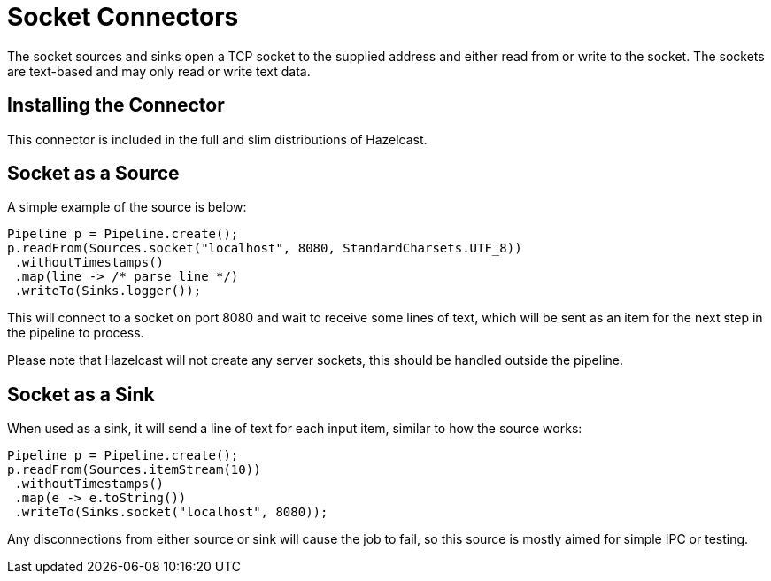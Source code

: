 = Socket Connectors

The socket sources and sinks open a TCP socket to the supplied address
and either read from or write to the socket. The sockets are text-based
and may only read or write text data.

== Installing the Connector

This connector is included in the full and slim distributions of Hazelcast.

== Socket as a Source

A simple example of the source is below:

```java
Pipeline p = Pipeline.create();
p.readFrom(Sources.socket("localhost", 8080, StandardCharsets.UTF_8))
 .withoutTimestamps()
 .map(line -> /* parse line */)
 .writeTo(Sinks.logger());
```

This will connect to a socket on port 8080 and wait to receive some
lines of text, which will be sent as an item for the next step in the
pipeline to process.

Please note that Hazelcast will not create any server sockets, this
should be handled outside the pipeline.

== Socket as a Sink

When used as a sink, it will send a line of text for each input item,
similar to how the source works:

```java
Pipeline p = Pipeline.create();
p.readFrom(Sources.itemStream(10))
 .withoutTimestamps()
 .map(e -> e.toString())
 .writeTo(Sinks.socket("localhost", 8080));
```

Any disconnections from either source or sink will cause the job to fail,
so this source is mostly aimed for simple IPC or testing.